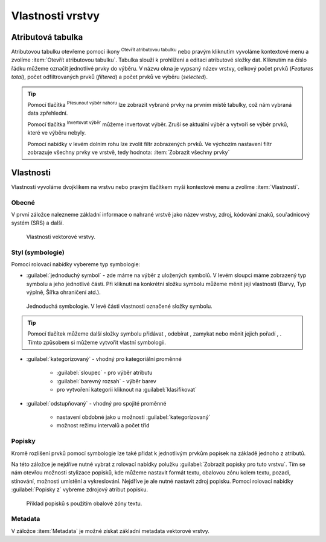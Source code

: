 .. |symbology image:: ../images/icon/symbology.png
   :width: 2em
.. |selectstring| image:: ../images/icon/selectstring.png
   :width: 2.5em
.. |symbologyAdd| image:: ../images/icon/symbologyAdd.png
   :width: 1.5em
.. |symbologyRemove| image:: ../images/icon/symbologyRemove.png
   :width: 1.5em
.. |mActionOpenTable| image:: ../images/icon/mActionOpenTable.png
   :width: 1.5em
.. |mActionInvertSelection| image:: ../images/icon/mActionInvertSelection.png
   :width: 1.5em
.. |mActionSelectedToTop| image:: ../images/icon/mActionSelectedToTop.png
   :width: 1.5em
.. |symbologyUp| image:: ../images/icon/symbologyUp.png
   :width: 1.5em
.. |symbologyDown| image:: ../images/icon/symbologyDown.png
   :width: 1.5em
.. |locked| image:: ../images/icon/locked.png
   :width: 1.5em
.. |mActionFilter| image:: ../images/icon/mActionFilter.png
   :width: 1.5em
.. |mIconExpression| image:: ../images/icon/mIconExpression.png
   :width: 1.5em
.. |rendererCategorizedSymbol| image:: ../images/icon/rendererCategorizedSymbol.png
   :width: 1.5em


Vlastnosti vrstvy
=================
Atributová tabulka
------------------

Atributovou tabulku otevřeme pomocí ikony |mActionOpenTable| :sup:`Otevřít
atributovou tabulku` nebo pravým kliknutím vyvoláme kontextové menu
a zvolíme :item:`Otevřít atributovou tabulku`. Tabulka slouží
k prohlížení a editaci atributové složky dat. Kliknutím na číslo
řádku můžeme označit jednotlivé prvky do výběru. V názvu okna je
vypsaný název vrstvy, celkový počet prvků (`Features total`), počet
odfiltrovaných prvků (`filtered`) a počet prvků ve výběru (`selected`).


.. figure:: images/at_table.png
   :scale-latex: 60

   Atributová tabulka vrstvy.

.. tip:: Pomocí tlačítka |mActionSelectedToTop| :sup:`Přesunout výběr 
   nahoru` lze zobrazit vybrané prvky na prvním místě tabulky, což nám 
   vybraná data zpřehlední.

   Pomocí tlačítka |mActionInvertSelection| :sup:`Invertovat výběr`
   můžeme invertovat výběr. Zruší se aktuální výběr a 
   vytvoří se výběr prvků, které ve výběru nebyly.

   Pomocí nabídky |mActionFilter| v levém dolním rohu lze zvolit filtr 
   zobrazených prvků. Ve výchozím nastavení filtr zobrazuje všechny 
   prvky ve vrstvě, tedy hodnota: |mActionFilter| :item:`Zobrazit všechny 
   prvky`

.. noteadvanced:: Pomocí funkce |rendererCategorizedSymbol| :sup:`Pravidla 
   podmíněného formátování` lze pole v atributové tabulce  stylizovat na 
   podle námi definovaných pravidel


Vlastnosti
----------

Vlastnosti vyvoláme dvojklikem na vrstvu nebo pravým tlačítkem myši
kontextové menu a zvolíme :item:`Vlastnosti`.

Obecné
^^^^^^

V první záložce nalezneme základní informace o nahrané vrstvě jako
název vrstvy, zdroj, kódování znaků, souřadnicový systém (SRS) a
další.

.. figure:: images/properties.png

    Vlastnosti vektorové vrstvy.

.. _styl-vrstvy:

Styl (symbologie)
^^^^^^^^^^^^^^^^^

Pomocí rolovací nabídky |selectstring| vybereme typ symbologie:

- :guilabel:`jednoduchý symbol` - zde máme na výběr z uložených
  symbolů. V levém sloupci máme zobrazený typ symbolu a jeho jednotlivé
  části. Při kliknutí na konkrétní složku symbolu můžeme měnit
  její vlastnosti (Barvy, Typ výplně, Šířka ohraničení atd.).


.. figure:: images/symbol_simple.png

    Jednoduchá symbologie. V levé části vlastnosti označené
    složky symbolu.

.. tip:: Pomocí tlačítek můžeme další složky symbolu přidávat 
         |symbologyAdd|, odebírat |symbologyRemove|, zamykat |locked| nebo 
         měnit jejich pořadí |symbologyUp|, |symbologyDown|. Tímto způsobem 
         si můžeme vytvořit vlastní symbologii.

- :guilabel:`kategorizovaný` - vhodný pro kategoriální proměnné

    - :guilabel:`sloupec` - pro výběr atributu
    - :guilabel:`barevný rozsah` - výběr barev
    - pro vytvoření kategorii kliknout na :guilabel:`klasifikovat`

.. figure:: images/symbol_kat.png
   :scale-latex: 60

   Kategorizovaná symbologie.

- :guilabel:`odstupňovaný` - vhodný pro spojité proměnné

    - nastavení obdobné jako u možnosti :guilabel:`kategorizovaný`
    - možnost režimu intervalů a počet tříd

.. figure:: images/symbol_odst.png
   :scale-latex: 60

   Odstupňovaná symbologie.
    
Popisky
^^^^^^^

Kromě rozlišení prvků pomocí symbologie lze také přidat k jednotlivým
prvkům popisek na základě jednoho z atributů.

.. figure:: images/labels.png
   :scale-latex: 60

   Vlastnosti popisků vrstvy.

Na této záložce je nejdříve nutné vybrat z rolovací nabídky |selectstring| 
polužku  :guilabel:`Zobrazit popisky pro tuto vrstvu`. Tím se nám otevřou 
možnosti stylizace popisků, kde můžeme nastavit formát textu, obalovou zónu 
kolem textu, pozadí, stínování, možnosti umístění a vykreslování. Nejdříve je 
ale nutné nastavit zdroj popisku. Pomocí rolovací nabídky :guilabel:`Popisky z` 
vybreme zdrojový atribut popisku.

.. figure:: images/labels_sample.png

    Příklad popisků s použitím obalové zóny textu.

.. noteadvanced:: Jako zdroj popisků lze použít i vzorec, a to buď
    přímým vepsáním do nabídky, nebo vytvořením vzorce pomocí kalkulátoru 
    |mIconExpression|.

Metadata
^^^^^^^^
V záložce :item:`Metadata` je možné získat základní metadata vektorové vrstvy.

.. figure:: images/vector_metadata.png
   :scale-latex: 70

   Příklad výpisu metadat vrstvy ve formátu ESRI shapefile.

.. figure:: images/postgis_metadata.png
   :scale-latex: 70

   Příklad výpisu metadat vrstvy ve formátu PostGIS.
